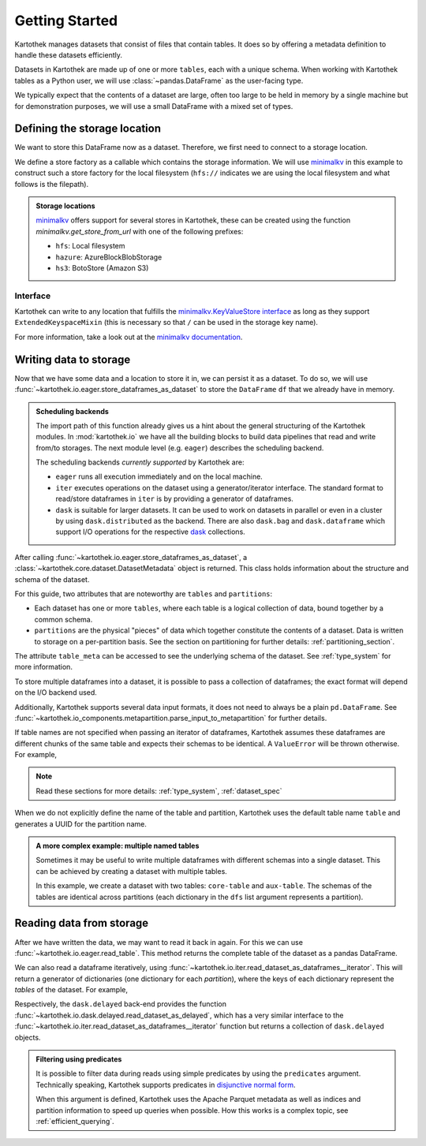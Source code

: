 .. _getting_started:

===============
Getting Started
===============


Kartothek manages datasets that consist of files that contain tables. It does so by offering
a metadata definition to handle these datasets efficiently.

Datasets in Kartothek are made up of one or more ``tables``, each with a unique schema.
When working with Kartothek tables as a Python user, we will use :class:`~pandas.DataFrame`
as the user-facing type.

We typically expect that the contents of a dataset are
large, often too large to be held in memory by a single machine but for demonstration
purposes, we will use a small DataFrame with a mixed set of types.

.. ipython:: python

    import numpy as np
    import pandas as pd

    df = pd.DataFrame(
        {
            "A": 1.0,
            "B": pd.Timestamp("20130102"),
            "C": pd.Series(1, index=list(range(4)), dtype="float32"),
            "D": np.array([3] * 4, dtype="int32"),
            "E": pd.Categorical(["test", "train", "test", "prod"]),
            "F": "foo",
        }
    )

    another_df = pd.DataFrame(
        {
            "A": 5.0,
            "B": pd.Timestamp("20110102"),
            "C": pd.Series(1, index=list(range(4)), dtype="float32"),
            "D": np.array([12] * 4, dtype="int32"),
            "E": pd.Categorical(["prod", "train", "test", "train"]),
            "F": "bar",
        }
    )


Defining the storage location
=============================

We want to store this DataFrame now as a dataset. Therefore, we first need
to connect to a storage location.

We define a store factory as a callable which contains the storage information.
We will use `minimalkv`_ in this example to construct such a store factory
for the local filesystem (``hfs://`` indicates we are using the local filesystem and
what follows is the filepath).

.. ipython:: python

    from functools import partial
    from tempfile import TemporaryDirectory
    from minimalkv import get_store_from_url

    dataset_dir = TemporaryDirectory()

    store_url = f"hfs://{dataset_dir.name}"

.. admonition:: Storage locations

    `minimalkv`_ offers support for several stores in Kartothek, these can be created using the
    function `minimalkv.get_store_from_url` with one of the following prefixes:

    - ``hfs``: Local filesystem
    - ``hazure``: AzureBlockBlobStorage
    - ``hs3``:  BotoStore (Amazon S3)

Interface
---------

Kartothek can write to any location that
fulfills the `minimalkv.KeyValueStore interface
<https://minimalkv.readthedocs.io/en/latest/#minimalkv.KeyValueStore>`_  as long as they
support ``ExtendedKeyspaceMixin``
(this is necessary so that ``/`` can be used in the storage key name).

For more information, take a look out at the `minimalkv documentation
<https://minimalkv.readthedocs.io/en/latest/reference/minimalkv.html>`_.


Writing data to storage
=======================

Now that we have some data and a location to store it in, we can persist it as a
dataset. To do so, we will use :func:`~kartothek.io.eager.store_dataframes_as_dataset`
to store the ``DataFrame`` ``df`` that we already have in memory.

.. ipython:: python

    from kartothek.api.dataset import store_dataframes_as_dataset

    df.dtypes.equals(another_df.dtypes)  # both have the same schema

    dm = store_dataframes_as_dataset(
        store_url, "a_unique_dataset_identifier", [df, another_df]
    )


.. admonition:: Scheduling backends

    The import path of this function already gives us a hint about the general
    structuring of the Kartothek modules. In :mod:`kartothek.io` we have all
    the building blocks to build data pipelines that read and write from/to storages.
    The next module level (e.g. ``eager``) describes the scheduling backend.

    The scheduling backends `currently supported` by Kartothek are:

    - ``eager`` runs all execution immediately and on the local machine.
    - ``iter`` executes operations on the dataset using a generator/iterator interface.
      The standard format to read/store dataframes in ``iter`` is by providing
      a generator of dataframes.
    - ``dask`` is suitable for larger datasets. It can be used to work on datasets in
      parallel or even in a cluster by using ``dask.distributed`` as the backend.
      There are also ``dask.bag`` and ``dask.dataframe`` which support I/O operations
      for the respective `dask`_ collections.


After calling :func:`~kartothek.io.eager.store_dataframes_as_dataset`,
a :class:`~kartothek.core.dataset.DatasetMetadata` object is returned.
This class holds information about the structure and schema of the dataset.

.. ipython:: python

    dm.tables
    sorted(dm.partitions.keys())
    dm.table_meta["table"].remove_metadata()  # Arrow schema


For this guide, two attributes that are noteworthy are ``tables`` and ``partitions``:

- Each dataset has one or more ``tables``, where each table is a logical collection of data,
  bound together by a common schema.
- ``partitions`` are the physical "pieces" of data which together constitute the
  contents of a dataset. Data is written to storage on a per-partition basis.
  See the section on partitioning for further details: :ref:`partitioning_section`.

The attribute ``table_meta`` can be accessed to see the underlying schema of the dataset.
See :ref:`type_system` for more information.

To store multiple dataframes into a dataset, it is possible to pass a collection of
dataframes; the exact format will depend on the I/O backend used.

Additionally, Kartothek supports several data input formats,
it does not need to always be a plain ``pd.DataFrame``.
See :func:`~kartothek.io_components.metapartition.parse_input_to_metapartition` for
further details.

If table names are not specified when passing an iterator of dataframes,
Kartothek assumes these dataframes are different chunks of the same table
and expects their schemas to be identical. A ``ValueError`` will be thrown otherwise.
For example,

.. ipython:: python

    df2 = pd.DataFrame(
        {
            "G": "foo",
            "H": pd.Categorical(["test", "train", "test", "train"]),
            "I": np.array([9] * 4, dtype="int32"),
            "J": pd.Series(3, index=list(range(4)), dtype="float32"),
            "K": pd.Timestamp("20190604"),
            "L": 2.0,
        }
    )

    df.dtypes.equals(df2.dtypes)  # schemas are different!


.. ipython::

    @verbatim
    In [24]: store_dataframes_as_dataset(
       ....:     store_url,
       ....:     "will_not_work",
       ....:     [df, df2],
       ....: )
       ....:
    ---------------------------------------------------------------------------
    ValueError: Schema violation
    Origin schema: {table/9e7d9217c82b4fda9c4e720dc987c60d}
    Origin reference: {table/80feb4d84ac34a9c9d08ba48c8170647}


.. note:: Read these sections for more details: :ref:`type_system`, :ref:`dataset_spec`


When we do not explicitly define the name of the table and partition, Kartothek uses the
default table name ``table`` and generates a UUID for the partition name.

.. admonition:: A more complex example: multiple named tables

    Sometimes it may be useful to write multiple dataframes with different schemas into
    a single dataset. This can be achieved by creating a dataset with multiple tables.

    In this example, we create a dataset with two tables: ``core-table`` and ``aux-table``.
    The schemas of the tables are identical across partitions (each dictionary in the
    ``dfs`` list argument represents a partition).

    .. ipython:: python

        dfs = [
            {
                "data": {
                    "core-table": pd.DataFrame({"id": [22, 23], "f": [1.1, 2.4]}),
                    "aux-table": pd.DataFrame({"id": [22], "col1": ["x"]}),
                }
            },
            {
                "data": {
                    "core-table": pd.DataFrame({"id": [29, 31], "f": [3.2, 0.6]}),
                    "aux-table": pd.DataFrame({"id": [31], "col1": ["y"]}),
                }
            },
        ]

        dm = store_dataframes_as_dataset(store_url, dataset_uuid="two-tables", dfs=dfs)
        dm.tables


Reading data from storage
=========================

After we have written the data, we may want to read it back in again. For this we can
use :func:`~kartothek.io.eager.read_table`. This method returns the complete
table of the dataset as a pandas DataFrame.

.. ipython:: python

    from kartothek.api.dataset import read_table

    read_table("a_unique_dataset_identifier", store_url, table="table")


We can also read a dataframe iteratively, using
:func:`~kartothek.io.iter.read_dataset_as_dataframes__iterator`. This will return a generator
of dictionaries (one dictionary for each `partition`), where the keys of each dictionary
represent the `tables` of the dataset. For example,

.. ipython:: python

    from kartothek.api.dataset import read_dataset_as_dataframes__iterator

    for partition_index, df_dict in enumerate(
        read_dataset_as_dataframes__iterator(dataset_uuid="two-tables", store=store_url)
    ):
        print(f"Partition #{partition_index}")
        for table_name, table_df in df_dict.items():
            print(f"Table: {table_name}. Data: \n{table_df}")

Respectively, the ``dask.delayed`` back-end provides the function
:func:`~kartothek.io.dask.delayed.read_dataset_as_delayed`, which has a very similar
interface to the :func:`~kartothek.io.iter.read_dataset_as_dataframes__iterator`
function but returns a collection of ``dask.delayed`` objects.


.. admonition:: Filtering using predicates

    It is possible to filter data during reads using simple predicates by using
    the ``predicates`` argument. Technically speaking, Kartothek supports predicates
    in `disjunctive normal form <https://en.wikipedia.org/wiki/Disjunctive_normal_form>`_.

    When this argument is defined, Kartothek uses the Apache Parquet metadata
    as well as indices and partition information to speed up queries when possible.
    How this works is a complex topic, see :ref:`efficient_querying`.

    .. ipython:: python

        # Read only values table `core-table` where `f` < 2.5
        read_table("two-tables", store_url, table="core-table", predicates=[[("f", "<", 2.5)]])

.. _minimalkv: https://github.com/data-engineering-collective/minimalkv
.. _dask: https://docs.dask.org/en/latest/
